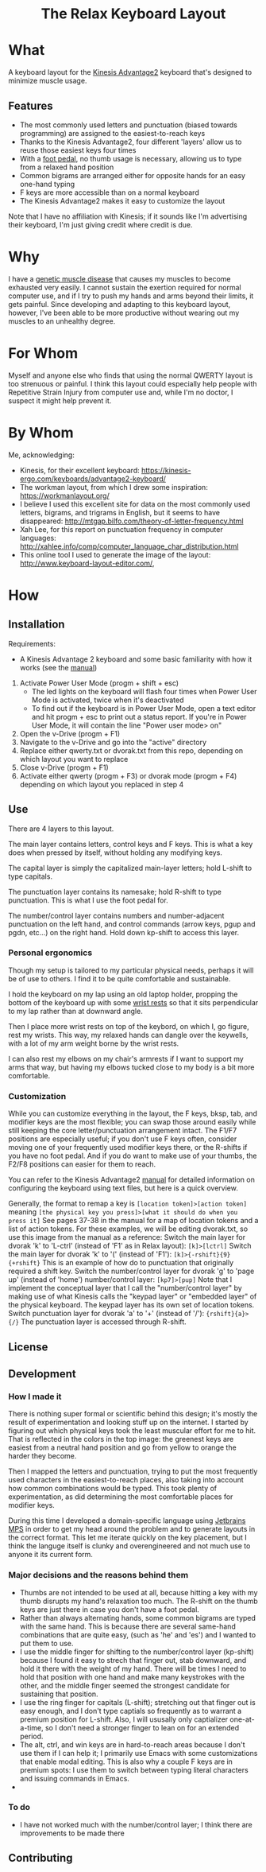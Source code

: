 #+html:<h1 align="center">The Relax Keyboard Layout</h1>

* What
A keyboard layout for the [[https://kinesis-ergo.com/keyboards/advantage2-keyboard/][Kinesis Advantage2]] keyboard that's designed to minimize muscle usage.

#+html:<img align="center" src="images/relax.jpg" alt="Relax keyboard layout" title="Relax keyboard layout">

** Features
- The most commonly used letters and punctuation (biased towards programming) are assigned to the easiest-to-reach keys
- Thanks to the Kinesis Advantage2, four different 'layers' allow us to reuse those easiest keys four times
- With a [[https://kinesis-ergo.com/shop/advantage-single-pedal/][foot pedal]], no thumb usage is necessary, allowing us to type from a relaxed hand position
- Common bigrams are arranged either for opposite hands for an easy one-hand typing
- F keys are more accessible than on a normal keyboard
- The Kinesis Advantage2 makes it easy to customize the layout

Note that I have no affiliation with Kinesis; if it sounds like I'm advertising their keyboard, I'm just giving credit where credit is due.

* Why
I have a [[https://ryr1.org/][genetic muscle disease]] that causes my muscles to become exhausted very easily. I cannot sustain the exertion required for normal computer use, and if I try to push my hands and arms beyond their limits, it gets painful. Since developing and adapting to this keyboard layout, however, I've been able to be more productive without wearing out my muscles to an unhealthy degree.

* For Whom
Myself and anyone else who finds that using the normal QWERTY layout is too strenuous or painful. I think this layout could especially help people with Repetitive Strain Injury from computer use and, while I'm no doctor, I suspect it might help prevent it.

* By Whom
Me, acknowledging:
- Kinesis, for their excellent keyboard: https://kinesis-ergo.com/keyboards/advantage2-keyboard/
- The workman layout, from which I drew some inspiration: https://workmanlayout.org/
- I believe I used this excellent site for data on the most commonly used letters, bigrams, and trigrams in English, but it seems to have disappeared: http://mtgap.bilfo.com/theory-of-letter-frequency.html
- Xah Lee, for this report on punctuation frequency in computer languages: http://xahlee.info/comp/computer_language_char_distribution.html
- This online tool I used to generate the image of the layout: http://www.keyboard-layout-editor.com/,

* How
** Installation
Requirements:
- A Kinesis Advantage 2 keyboard and some basic familiarity with how it works (see the [[https://kinesis-ergo.com/wp-content/uploads/Adv2-Users-Manual-US_6-22-21.pdf][manual]])

1. Activate Power User Mode (progm + shift + esc)
   - The led lights on the keyboard will flash four times when Power User Mode is activated, twice when it's deactivated
   - To find out if the keyboard is in Power User Mode, open a text editor and hit progm + esc to print out a status report. If you're in Power User Mode, it will contain the line "Power user mode> on"
2. Open the v-Drive (progm + F1)
3. Navigate to the v-Drive and go into the "active" directory
4. Replace either qwerty.txt or dvorak.txt from this repo, depending on which layout you want to replace 
5. Close v-Drive (progm + F1)
6. Activate either qwerty (progm + F3) or dvorak mode (progm + F4) depending on which layout you replaced in step 4

** Use
There are 4 layers to this layout.

The main layer contains letters, control keys and F keys. This is what a key does when pressed by itself, without holding any modifying keys.

The capital layer is simply the capitalized main-layer letters; hold L-shift to type capitals. 

The punctuation layer contains its namesake; hold R-shift to type punctuation. This is what I use the foot pedal for.

The number/control layer contains numbers and number-adjacent punctuation on the left hand, and control commands (arrow keys, pgup and pgdn, etc...) on the right hand. Hold down kp-shift to access this layer.

#+html:<img src="images/layers.jpg" alt="layers" title="layers">

*** Personal ergonomics
Though my setup is tailored to my particular physical needs, perhaps it will be of use to others. I find it to be quite comfortable and sustainable.

I hold the keyboard on my lap using an old laptop holder, propping the bottom of the keyboard up with some [[https://www.amazon.com/Padded-Memory-Support-Office-Computer/dp/B07F7Y1LRL/][wrist rests]] so that it sits perpendicular to my lap rather than at downward angle.

#+html:<img src="images/lap.jpg" alt="keyboard on lap" title="keyboard on lap">

Then I place more wrist rests on top of the keybord, on which I, go figure, rest my wrists. This way, my relaxed hands can dangle over the keywells, with a lot of my arm weight borne by the wrist rests. 

#+html:<img src="images/wrist-wrests-1.jpg" alt="wrist wrests" title="wrist wrests">
#+html:<img src="images/wrist-wrests-2.jpg" alt="wrist wrests" title="wrist wrests">

I can also rest my elbows on my chair's armrests if I want to support my arms that way, but having my elbows tucked close to my body is a bit more comfortable.

*** Customization
While you can customize everything in the layout, the F keys, bksp, tab, and modifier keys are the most flexible; you can swap those around easily while still keeping the core letter/punctuation arrangement intact. The F1/F7 positions are especially useful; if you don't use F keys often, consider moving one of your frequently used modifier keys there, or the R-shifts if you have no foot pedal. And if you do want to make use of your thumbs, the F2/F8 positions can easier for them to reach.

You can refer to the Kinesis Advantage2 [[https://kinesis-ergo.com/wp-content/uploads/Adv2-Users-Manual-US_6-22-21.pdf][manual]] for detailed information on configuring the keyboard using text files, but here is a quick overview.

#+begin_html
Generally, the format to remap a key is
<code>[location token]>[action token]</code>
meaning
<code>[the physical key you press]>[what it should do when you press it]</code>
See pages 37-38 in the manual for a map of location tokens and a list of action tokens.

For these examples, we will be editing dvorak.txt, so use this image from the manual as a reference:
<img src="images/dvorak.jpg" alt="dvorak" title="dvorak">

Switch the main layer for dvorak 'k' to 'L-ctrl' (instead of 'F1' as in Relax layout):
<code>[k]>[lctrl]</code>

Switch the main layer for dvorak 'k' to '(' (instead of 'F1'):
<code>[k]>{-rshift}{9}{+rshift}</code>
This is an example of how do to punctuation that originally required a shift key.

Switch the number/control layer for dvorak 'g' to 'page up' (instead of 'home') 
number/control layer:
<code>[kp7]>[pup]</code>
Note that I implement the conceptual layer that I call the "number/control layer" by making use of what Kinesis calls the "keypad layer" or "embedded layer" of the physical keyboard. The keypad layer has its own set of location tokens.

Switch punctuation layer for dvorak 'a' to '+' (instead of '/'):
<code>{rshift}{a}>{/}</code>
The punctuation layer is accessed through R-shift.

#+end_html

** License
  
** Development
*** How I made it
There is nothing super formal or scientific behind this design; it's mostly the result of experimentation and looking stuff up on the internet. I started by figuring out which physical keys took the least muscular effort for me to hit. That is reflected in the colors in the top image: the greenest keys are easiest from a neutral hand position and go from yellow to orange the harder they become.

Then I mapped the letters and punctuation, trying to put the most frequently used characters in the easiest-to-reach places, also taking into account how common combinations would be typed. This took plenty of experimentation, as did determining the most comfortable places for modifier keys. 

During this time I developed a domain-specific language using [[https://www.jetbrains.com/mps/][Jetbrains MPS]] in order to get my head around the problem and to generate layouts in the correct format. This let me iterate quickly on the key placement, but I think the languge itself is clunky and overengineered and not much use to anyone it its current form.

*** Major decisions and the reasons behind them
- Thumbs are not intended to be used at all, because hitting a key with my thumb disrupts my hand's relaxation too much. The R-shift on the thumb keys are just there in case you don't have a foot pedal.
- Rather than always alternating hands, some common bigrams are typed with the same hand. This is because there are several same-hand combinations that are quite easy, (such as 'he' and 'es') and I wanted to put them to use.
- I use the middle finger for shifting to the number/control layer (kp-shift) because I found it easy to strech that finger out, stab downward, and hold it there with the weight of my hand. There will be times I need to hold that position with one hand and make many keystrokes with the other, and the middle finger seemed the strongest candidate for sustaining that position.
- I use the ring finger for capitals (L-shift); stretching out that finger out is easy enough, and I don't type captials so frequently as to warrant a premium position for L-shift. Also, I will ususally only captializer one-at-a-time, so I don't need a stronger finger to lean on for an extended period.
- The alt, ctrl, and win keys are in hard-to-reach areas because I don't use them if I can help it; I primarily use Emacs with some customizations that enable modal editing. This is also why a couple F keys are in premium spots: I use them to switch between typing literal characters and issuing commands in Emacs.
- 

*** To do
- I have not worked much with the number/control layer; I think there are improvements to be made there
 
** Contributing
